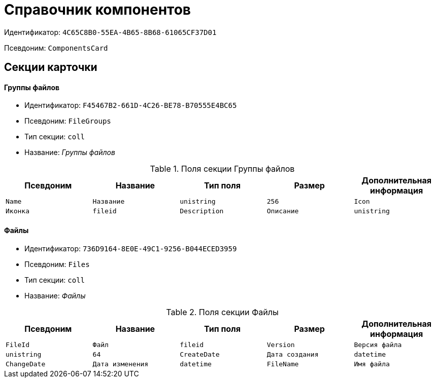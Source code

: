 = Справочник компонентов

Идентификатор: `4C65C8B0-55EA-4B65-8B68-61065CF37D01`

Псевдоним: `ComponentsCard`

== Секции карточки

==== Группы файлов

* Идентификатор: `F45467B2-661D-4C26-BE78-B70555E4BC65`

* Псевдоним: `FileGroups`

* Тип секции: `coll`

* Название: _Группы файлов_

.Поля секции Группы файлов
|===
|Псевдоним|Название|Тип поля|Размер|Дополнительная информация 

a|`Name`
a|`Название`
a|`unistring`
a|`256`

a|`Icon`
a|`Иконка`
a|`fileid`

a|`Description`
a|`Описание`
a|`unistring`
a|`2048`

a|`Version`
a|`Номер версии`
a|`int`

|===
==== Файлы

* Идентификатор: `736D9164-8E0E-49C1-9256-B044ECED3959`

* Псевдоним: `Files`

* Тип секции: `coll`

* Название: _Файлы_

.Поля секции Файлы
|===
|Псевдоним|Название|Тип поля|Размер|Дополнительная информация 

a|`FileId`
a|`Файл`
a|`fileid`

a|`Version`
a|`Версия файла`
a|`unistring`
a|`64`

a|`CreateDate`
a|`Дата создания`
a|`datetime`

a|`ChangeDate`
a|`Дата изменения`
a|`datetime`

a|`FileName`
a|`Имя файла`
a|`unistring`
a|`256`

|===
